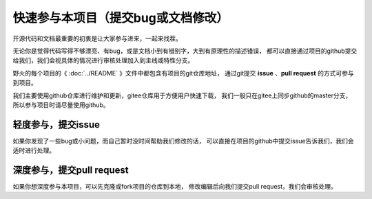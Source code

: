 .. vim: syntax=rst

快速参与本项目（提交bug或文档修改）
==========================================

开源代码和文档最重要的初衷是让大家参与进来，一起来找茬。

无论你是觉得代码写得不够漂亮、有bug，或是文档小到有错别字，大到有原理性的描述错误，
都可以直接通过项目的github提交给我们，我们会视具体的情况进行审核处理加入到主线或特性分支。



野火的每个项目的《 :doc:`../README` 》文件中都包含有项目的git仓库地址，
通过git提交 **issue** 、**pull request** 的方式可参与到项目。

我们主要使用github仓库进行维护和更新，gitee仓库用于方便用户快速下载，
我们一般只在gitee上同步github的master分支，所以参与项目时请尽量使用github。


轻度参与，提交issue
-------------------------
如果你发现了一些bug或小问题，而自己暂时没时间帮助我们修改的话，
可以直接在项目的github中提交issue告诉我们，我们会适时进行处理。





深度参与，提交pull request
-----------------------------
如果你想深度参与本项目，可以先克隆或fork项目的仓库到本地，
修改编辑后向我们提交pull request，我们会审核处理。


